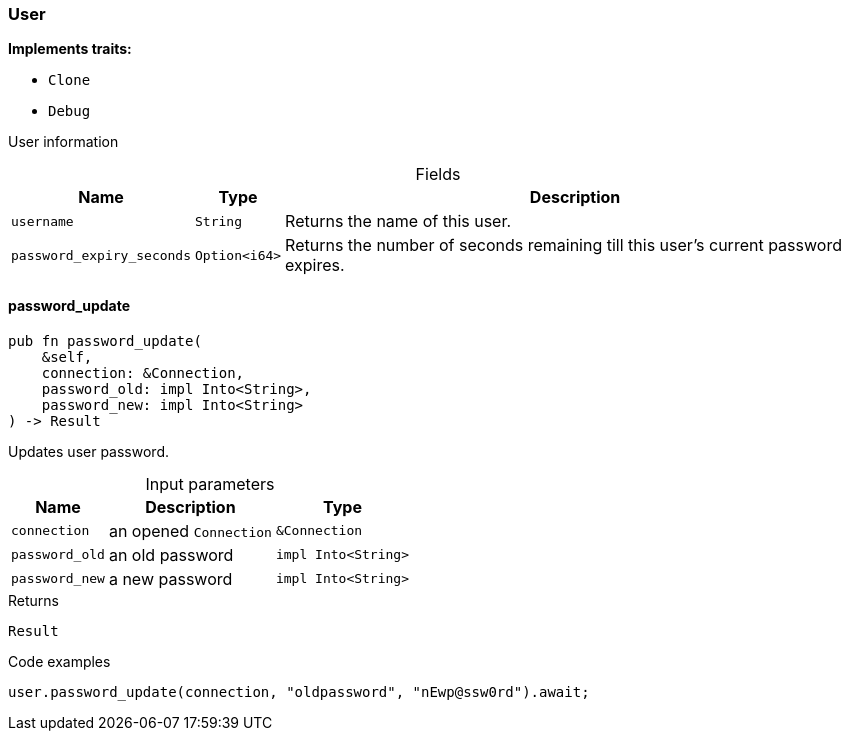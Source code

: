 [#_struct_User]
=== User

*Implements traits:*

* `Clone`
* `Debug`

User information

[caption=""]
.Fields
// tag::properties[]
[cols="~,~,~"]
[options="header"]
|===
|Name |Type |Description
a| `username` a| `String` a| Returns the name of this user.
a| `password_expiry_seconds` a| `Option<i64>` a| Returns the number of seconds remaining till this user’s current password expires.
|===
// end::properties[]

// tag::methods[]
[#_struct_User_method_password_update]
==== password_update

[source,rust]
----
pub fn password_update(
    &self,
    connection: &Connection,
    password_old: impl Into<String>,
    password_new: impl Into<String>
) -> Result
----

Updates user password.

[caption=""]
.Input parameters
[cols="~,~,~"]
[options="header"]
|===
|Name |Description |Type
a| `connection` a| an opened ``Connection`` a| `&Connection` 
a| `password_old` a| an old password a| `impl Into<String>` 
a| `password_new` a| a new password a| `impl Into<String>` 
|===

.Returns
[source,rust]
----
Result
----

.Code examples
[source,rust]
----
user.password_update(connection, "oldpassword", "nEwp@ssw0rd").await;
----

// end::methods[]
